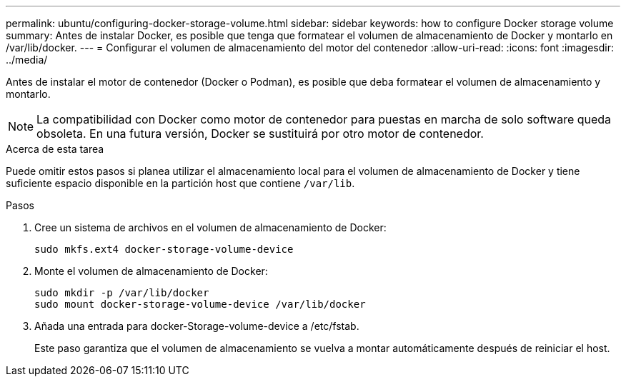 ---
permalink: ubuntu/configuring-docker-storage-volume.html 
sidebar: sidebar 
keywords: how to configure Docker storage volume 
summary: Antes de instalar Docker, es posible que tenga que formatear el volumen de almacenamiento de Docker y montarlo en /var/lib/docker. 
---
= Configurar el volumen de almacenamiento del motor del contenedor
:allow-uri-read: 
:icons: font
:imagesdir: ../media/


[role="lead"]
Antes de instalar el motor de contenedor (Docker o Podman), es posible que deba formatear el volumen de almacenamiento y montarlo.


NOTE: La compatibilidad con Docker como motor de contenedor para puestas en marcha de solo software queda obsoleta. En una futura versión, Docker se sustituirá por otro motor de contenedor.

.Acerca de esta tarea
Puede omitir estos pasos si planea utilizar el almacenamiento local para el volumen de almacenamiento de Docker y tiene suficiente espacio disponible en la partición host que contiene `/var/lib`.

.Pasos
. Cree un sistema de archivos en el volumen de almacenamiento de Docker:
+
[listing]
----
sudo mkfs.ext4 docker-storage-volume-device
----
. Monte el volumen de almacenamiento de Docker:
+
[listing]
----
sudo mkdir -p /var/lib/docker
sudo mount docker-storage-volume-device /var/lib/docker
----
. Añada una entrada para docker-Storage-volume-device a /etc/fstab.
+
Este paso garantiza que el volumen de almacenamiento se vuelva a montar automáticamente después de reiniciar el host.


